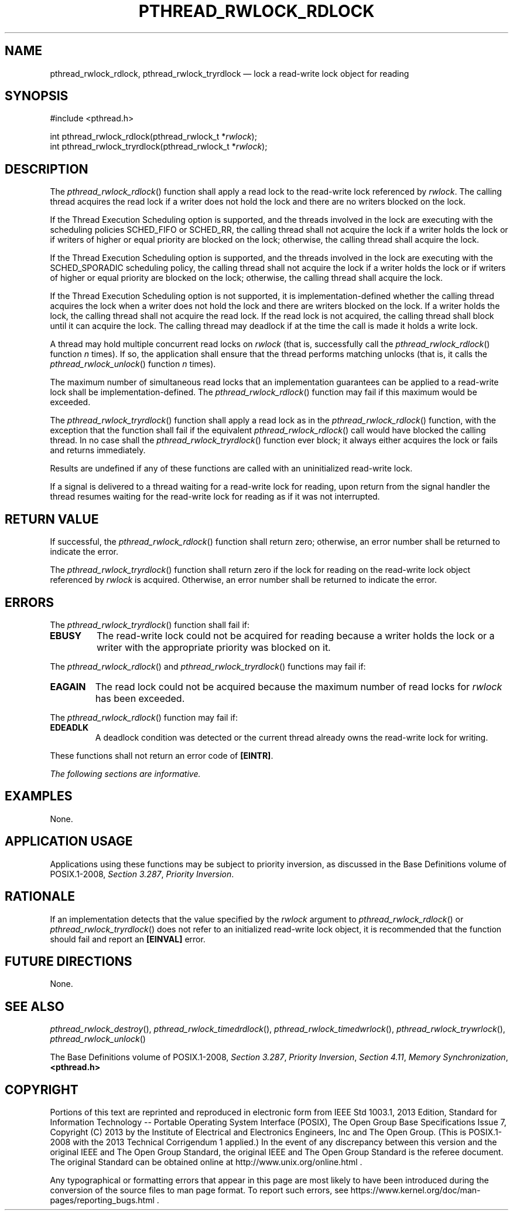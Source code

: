 '\" et
.TH PTHREAD_RWLOCK_RDLOCK "3" 2013 "IEEE/The Open Group" "POSIX Programmer's Manual"

.SH NAME
pthread_rwlock_rdlock,
pthread_rwlock_tryrdlock
\(em lock a read-write lock object for reading
.SH SYNOPSIS
.LP
.nf
#include <pthread.h>
.P
int pthread_rwlock_rdlock(pthread_rwlock_t *\fIrwlock\fP);
int pthread_rwlock_tryrdlock(pthread_rwlock_t *\fIrwlock\fP);
.fi
.SH DESCRIPTION
The
\fIpthread_rwlock_rdlock\fR()
function shall apply a read lock to the read-write lock referenced by
.IR rwlock .
The calling thread acquires the read lock if a writer does not hold the
lock and there are no writers blocked on the lock.
.P
If the Thread Execution Scheduling option is supported, and the threads
involved in the lock are executing with the scheduling policies
SCHED_FIFO or SCHED_RR, the calling thread shall
not acquire the lock if a writer holds the lock or if writers of higher
or equal priority are blocked on the lock; otherwise, the calling
thread shall acquire the lock.
.P
If the Thread Execution Scheduling option is supported, and the
threads involved in the lock are executing with the SCHED_SPORADIC
scheduling policy, the calling thread shall not acquire the lock if a
writer holds the lock or if writers of higher or equal priority are
blocked on the lock; otherwise, the calling thread shall acquire the
lock.
.P
If the Thread Execution Scheduling option is not supported, it is
implementation-defined whether the calling thread acquires the lock
when a writer does not hold the lock and there are writers blocked on
the lock. If a writer holds the lock, the calling thread shall not
acquire the read lock. If the read lock is not acquired, the calling
thread shall block until it can acquire the lock. The calling thread
may deadlock if at the time the call is made it holds a write lock.
.P
A thread may hold multiple concurrent read locks on
.IR rwlock
(that is, successfully call the
\fIpthread_rwlock_rdlock\fR()
function
.IR n
times). If so, the application shall ensure that the thread performs
matching unlocks (that is, it calls the
\fIpthread_rwlock_unlock\fR()
function
.IR n
times).
.P
The maximum number of simultaneous read locks that an implementation
guarantees can be applied to a read-write lock shall be
implementation-defined. The
\fIpthread_rwlock_rdlock\fR()
function may fail if this maximum would be exceeded.
.P
The
\fIpthread_rwlock_tryrdlock\fR()
function shall apply a read lock as in the
\fIpthread_rwlock_rdlock\fR()
function, with the exception that the function shall fail if the
equivalent
\fIpthread_rwlock_rdlock\fR()
call would have blocked the calling thread. In no case shall the
\fIpthread_rwlock_tryrdlock\fR()
function ever block; it always either acquires the lock or fails and
returns immediately.
.P
Results are undefined if any of these functions are called with an
uninitialized read-write lock.
.P
If a signal is delivered to a thread waiting for a read-write lock for
reading, upon return from the signal handler the thread resumes waiting
for the read-write lock for reading as if it was not interrupted.
.SH "RETURN VALUE"
If successful, the
\fIpthread_rwlock_rdlock\fR()
function shall return zero; otherwise, an error number shall be
returned to indicate the error.
.P
The
\fIpthread_rwlock_tryrdlock\fR()
function shall return zero if the lock for reading on the read-write
lock object referenced by
.IR rwlock
is acquired. Otherwise, an error number shall be returned to indicate
the error.
.SH ERRORS
The
\fIpthread_rwlock_tryrdlock\fR()
function shall fail if:
.TP
.BR EBUSY
The read-write lock could not be acquired for reading because a writer
holds the lock or a writer with the appropriate priority was blocked on it.
.P
The
\fIpthread_rwlock_rdlock\fR()
and
\fIpthread_rwlock_tryrdlock\fR()
functions may fail if:
.TP
.BR EAGAIN
The read lock could not be acquired because the maximum number of read
locks for
.IR rwlock
has been exceeded.
.P
The
\fIpthread_rwlock_rdlock\fR()
function may fail if:
.TP
.BR EDEADLK
A deadlock condition was detected or the current thread already owns
the read-write lock for writing.
.P
These functions shall not return an error code of
.BR [EINTR] .
.LP
.IR "The following sections are informative."
.SH EXAMPLES
None.
.SH "APPLICATION USAGE"
Applications using these functions may be subject to priority inversion,
as discussed in the Base Definitions volume of POSIX.1\(hy2008,
.IR "Section 3.287" ", " "Priority Inversion".
.SH RATIONALE
If an implementation detects that the value specified by the
.IR rwlock
argument to
\fIpthread_rwlock_rdlock\fR()
or
\fIpthread_rwlock_tryrdlock\fR()
does not refer to an initialized read-write lock object, it is
recommended that the function should fail and report an
.BR [EINVAL] 
error.
.SH "FUTURE DIRECTIONS"
None.
.SH "SEE ALSO"
.ad l
.IR "\fIpthread_rwlock_destroy\fR\^(\|)",
.IR "\fIpthread_rwlock_timedrdlock\fR\^(\|)",
.IR "\fIpthread_rwlock_timedwrlock\fR\^(\|)",
.IR "\fIpthread_rwlock_trywrlock\fR\^(\|)",
.IR "\fIpthread_rwlock_unlock\fR\^(\|)"
.ad b
.P
The Base Definitions volume of POSIX.1\(hy2008,
.IR "Section 3.287" ", " "Priority Inversion",
.IR "Section 4.11" ", " "Memory Synchronization",
.IR "\fB<pthread.h>\fP"
.SH COPYRIGHT
Portions of this text are reprinted and reproduced in electronic form
from IEEE Std 1003.1, 2013 Edition, Standard for Information Technology
-- Portable Operating System Interface (POSIX), The Open Group Base
Specifications Issue 7, Copyright (C) 2013 by the Institute of
Electrical and Electronics Engineers, Inc and The Open Group.
(This is POSIX.1-2008 with the 2013 Technical Corrigendum 1 applied.) In the
event of any discrepancy between this version and the original IEEE and
The Open Group Standard, the original IEEE and The Open Group Standard
is the referee document. The original Standard can be obtained online at
http://www.unix.org/online.html .

Any typographical or formatting errors that appear
in this page are most likely
to have been introduced during the conversion of the source files to
man page format. To report such errors, see
https://www.kernel.org/doc/man-pages/reporting_bugs.html .

